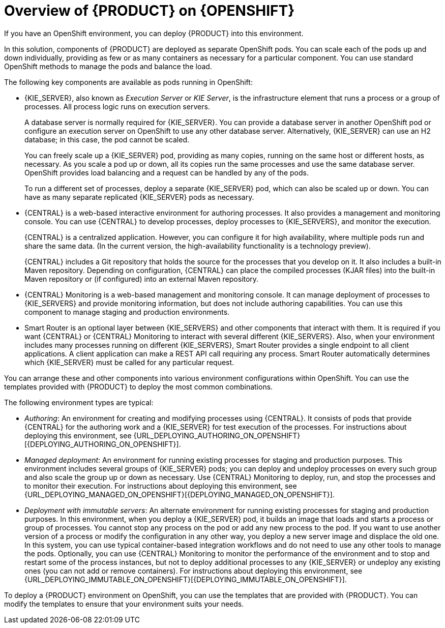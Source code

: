 [id='ba-openshift-overview-con']
= Overview of {PRODUCT} on {OPENSHIFT}
If you have an OpenShift environment, you can deploy {PRODUCT} into this environment.

In this solution, components of {PRODUCT} are deployed as separate OpenShift pods. You can scale each of the pods up and down individually, providing as few or as many containers as necessary for a particular component. You can use standard OpenShift methods to manage the pods and balance the load.

The following key components are available as pods running in OpenShift:

* {KIE_SERVER}, also known as _Execution Server_ or _KIE Server_, is the infrastructure element that runs a process or a group of processes. All process logic runs on execution servers.
+
A database server is normally required for {KIE_SERVER}. You can provide a database server in another OpenShift pod or configure an execution server on OpenShift to use any other database server. Alternatively, {KIE_SERVER} can use an H2 database; in this case, the pod cannot be scaled. 
+
You can freely scale up a {KIE_SERVER} pod, providing as many copies, running on the same host or different hosts, as necessary. As you scale a pod up or down, all its copies run the same processes and use the same database server. OpenShift provides load balancing and a request can be handled by any of the pods.
+
To run a different set of processes, deploy a separate {KIE_SERVER} pod, which can also be scaled up or down. You can have as many separate replicated {KIE_SERVER} pods as necessary.
+
* {CENTRAL} is a web-based interactive environment for authoring processes. It also provides a management and monitoring console. You can use {CENTRAL} to develop processes, deploy processes to {KIE_SERVERS}, and monitor the execution.
+
{CENTRAL} is a centralized application. However, you can configure it for high availability, where multiple pods run and share the same data. (In the current version, the high-availability functionality is a technology preview).
+
{CENTRAL} includes a Git repository that holds the source for the processes that you develop on it. It also includes a built-in Maven repository. Depending on configuration, {CENTRAL} can place the compiled processes (KJAR files) into the built-in Maven repository or (if configured) into an external Maven repository.
+
* {CENTRAL} Monitoring is a web-based management and monitoring console. It can manage deployment of processes to {KIE_SERVERS} and provide monitoring information, but does not include authoring capabilities. You can use this component to manage staging and production environments.
+
* Smart Router is an optional layer between {KIE_SERVERS} and other components that interact with them. It is required if you want {CENTRAL} or {CENTRAL} Monitoring to interact with several different {KIE_SERVERS}. Also, when your environment includes many processes running on different {KIE_SERVERS}, Smart Router provides a single endpoint to all client applications. A client application can make a REST API call requiring any process. Smart Router automatically determines which {KIE_SERVER} must be called for any particular request.

You can arrange these and other components into various environment configurations within OpenShift. You can use the templates provided with {PRODUCT} to deploy the most common combinations.

The following environment types are typical:
  
* _Authoring_: An environment for creating and modifying processes using {CENTRAL}. It consists of pods that provide {CENTRAL} for the authoring work and a {KIE_SERVER} for test execution of the processes. For instructions about deploying this environment, see {URL_DEPLOYING_AUTHORING_ON_OPENSHIFT}[{DEPLOYING_AUTHORING_ON_OPENSHIFT}].
* _Managed deployment_: An environment for running existing processes for staging and production purposes. This environment includes several groups of {KIE_SERVER} pods; you can deploy and undeploy processes on every such group and also scale the group up or down as necessary. Use {CENTRAL} Monitoring to deploy, run, and stop the processes and to monitor their execution. For instructions about deploying this environment, see {URL_DEPLOYING_MANAGED_ON_OPENSHIFT}[{DEPLOYING_MANAGED_ON_OPENSHIFT}]. 
* _Deployment with immutable servers_: An alternate environment for running existing processes for staging and production purposes. In this environment, when you deploy a {KIE_SERVER} pod, it builds an image that loads and starts a process or group of processes. You cannot stop any process on the pod or add any new process to the pod. If you want to use another version of a process or modify the configuration in any other way, you deploy a new server image and displace the old one. In this system, you can use typical container-based integration workflows and do not need to use any other tools to manage the pods. Optionally, you can use {CENTRAL} Monitoring to monitor the performance of the environment and to stop and restart some of the process instances, but not to deploy additional processes to any {KIE_SERVER} or undeploy any existing ones (you can not add or remove containers). For instructions about deploying this environment, see {URL_DEPLOYING_IMMUTABLE_ON_OPENSHIFT}[{DEPLOYING_IMMUTABLE_ON_OPENSHIFT}].

To deploy a {PRODUCT} environment on OpenShift, you can use the templates that are provided with {PRODUCT}. You can modify the templates to ensure that your environment suits your needs.
